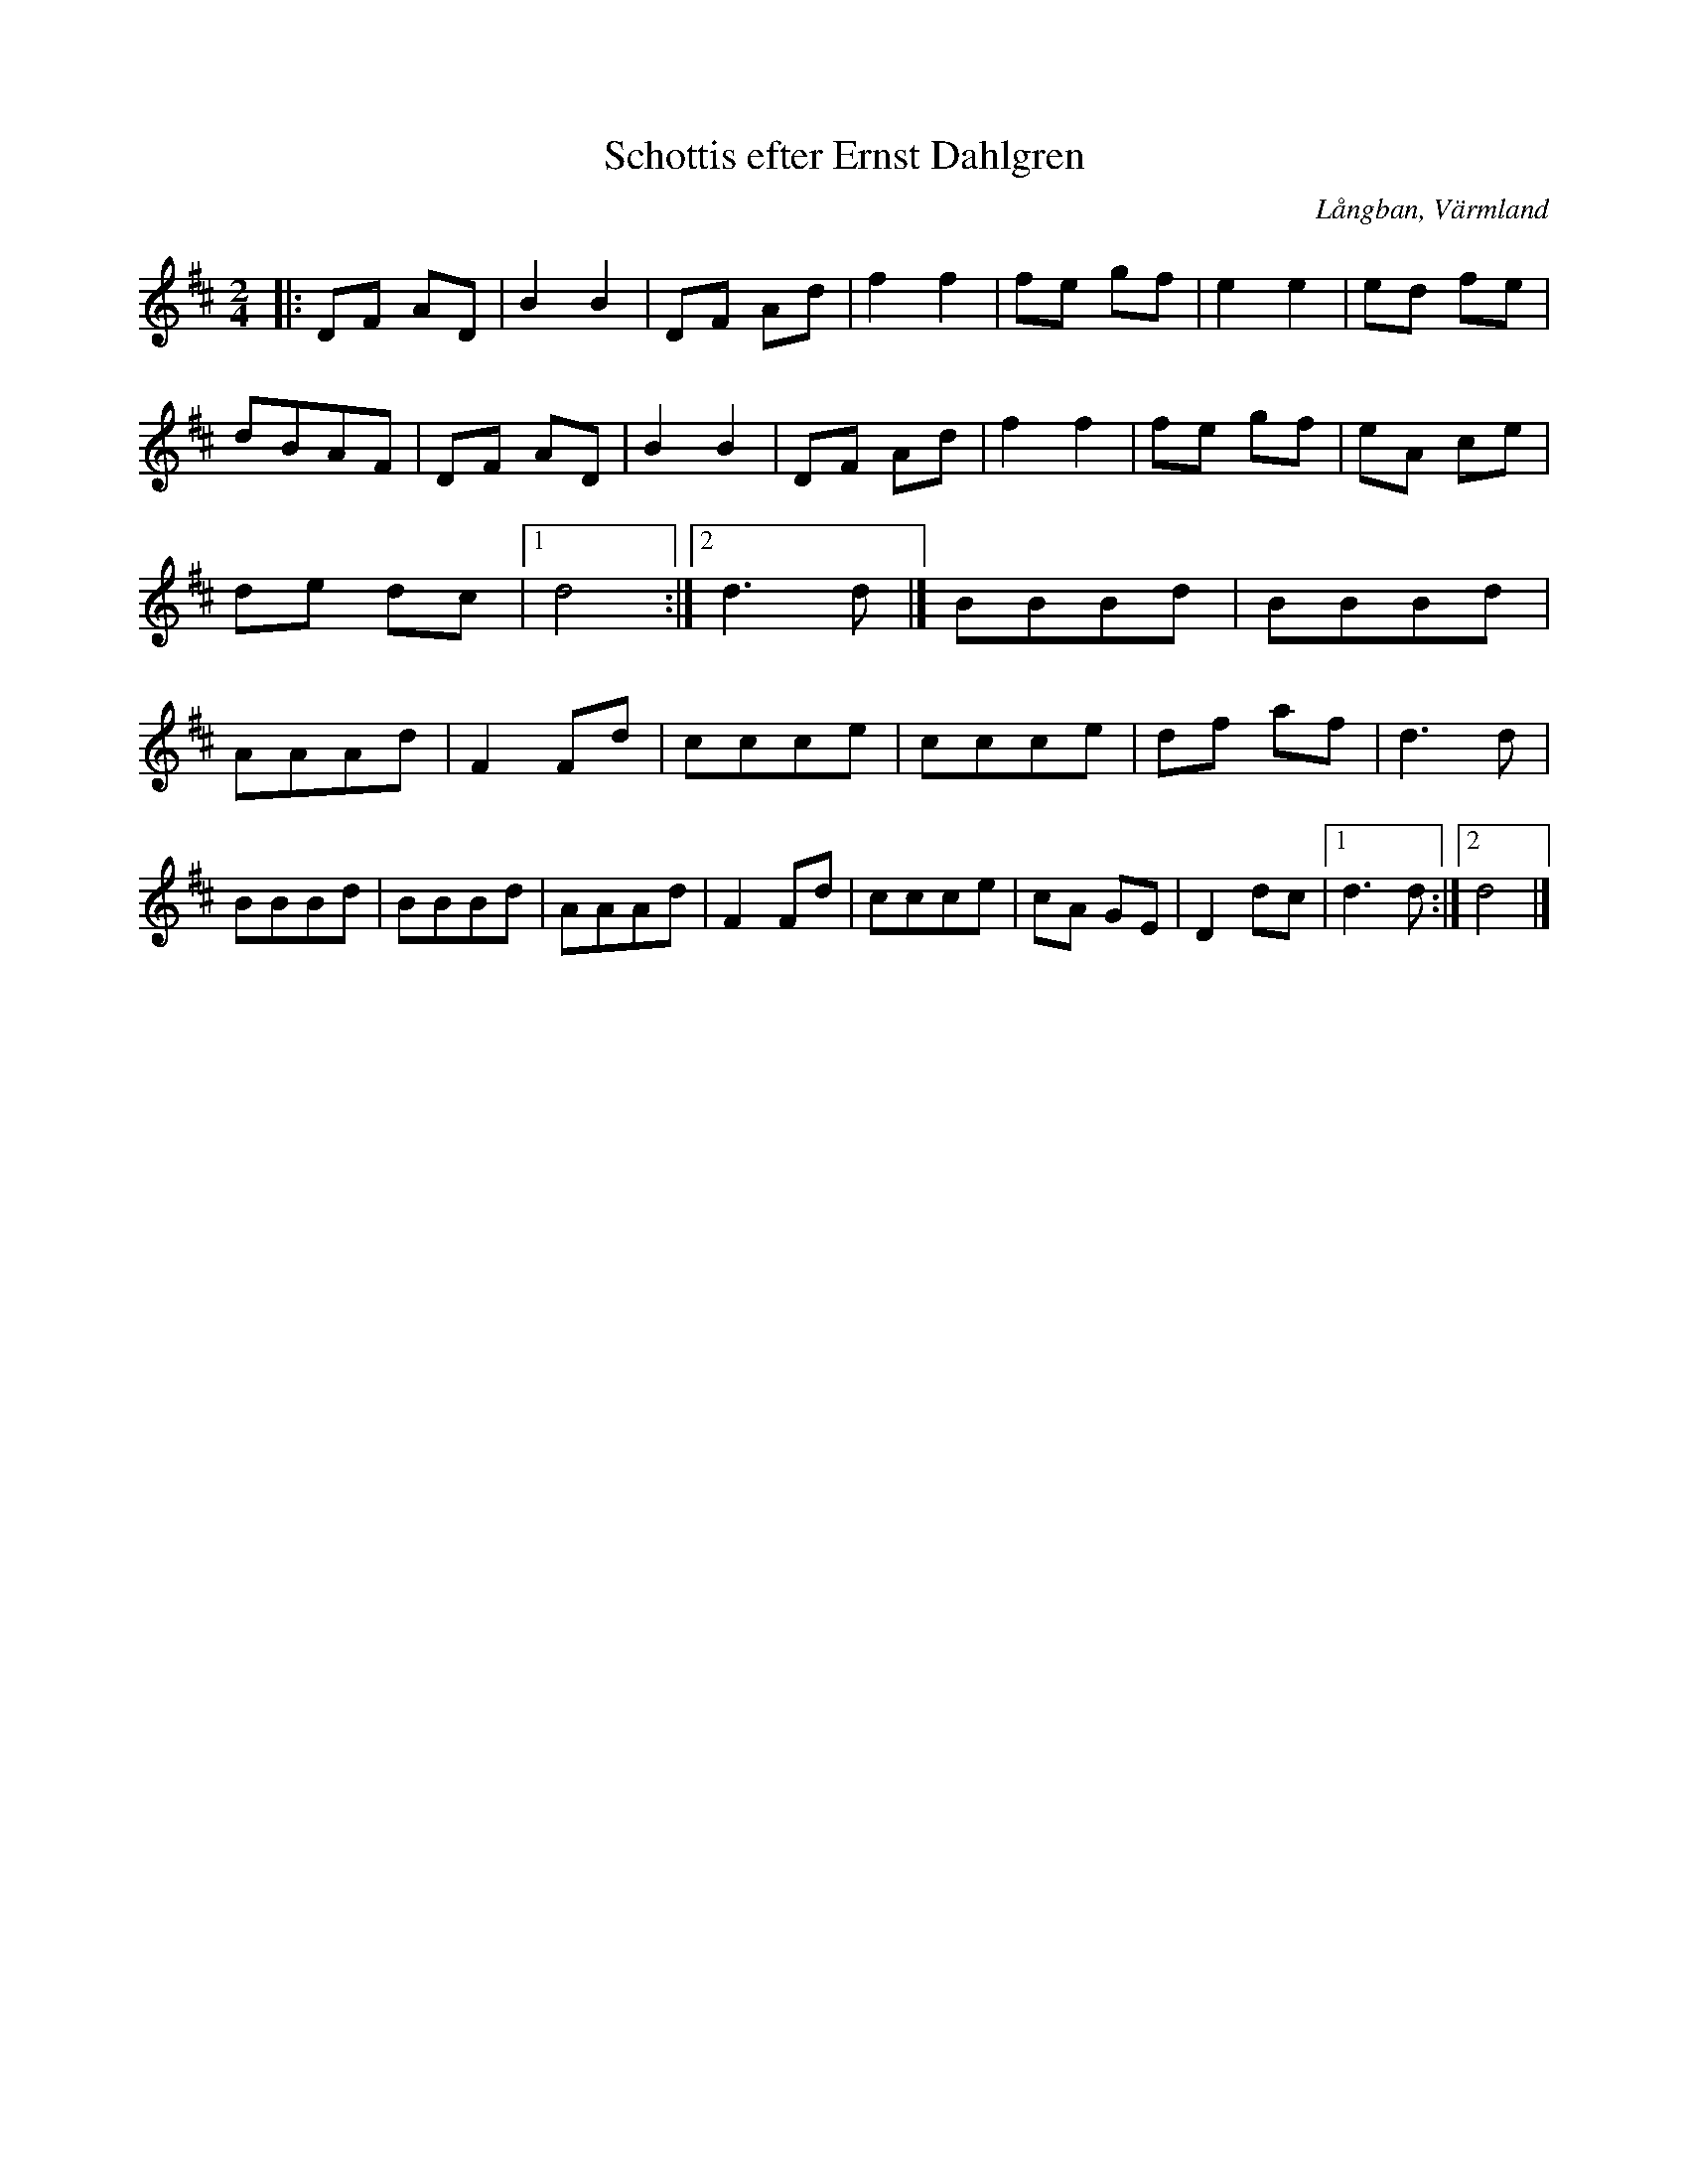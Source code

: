 %%abc-charset utf-8

X:1
T:Schottis efter Ernst Dahlgren
R:Schottis
S:Efter Ernst Dahlgren
O:Långban, Värmland
B:
Z:ABC-transkribering av Per Saxholm
M:2/4
L:1/8
K:D
|:DF AD|B2B2|DF Ad|f2f2|fe gf|e2e2|ed fe|dBAF|DF AD|B2B2|DF Ad|f2f2|fe gf|eA ce|de dc|1 d4:|2 d3 d|]BBBd|BBBd|AAAd|F2Fd|ccce|ccce|df af|d3d|BBBd|BBBd|AAAd|F2Fd|ccce|cA GE|D2dc|1 d3 d:|2 d4|]

